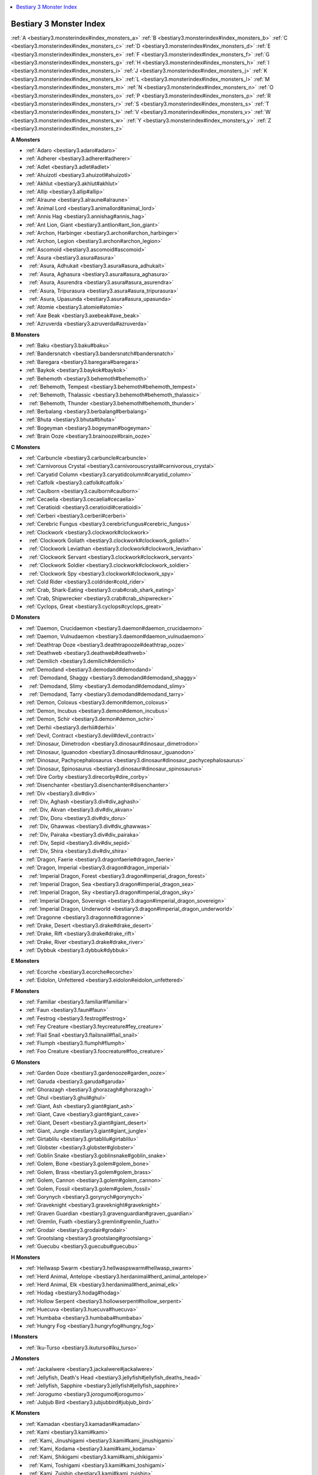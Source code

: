 
.. _`bestiary3.monsterindex`:

.. contents:: \ 

.. _`bestiary3.monsterindex#bestiary_3_monster_index`:

Bestiary 3 Monster Index
#########################

:ref:`A <bestiary3.monsterindex#index_monsters_a>`\  :ref:`B <bestiary3.monsterindex#index_monsters_b>`\  :ref:`C <bestiary3.monsterindex#index_monsters_c>`\  :ref:`D <bestiary3.monsterindex#index_monsters_d>`\  :ref:`E <bestiary3.monsterindex#index_monsters_e>`\  :ref:`F <bestiary3.monsterindex#index_monsters_f>`\  :ref:`G <bestiary3.monsterindex#index_monsters_g>`\  :ref:`H <bestiary3.monsterindex#index_monsters_h>`\  :ref:`I <bestiary3.monsterindex#index_monsters_i>`\  :ref:`J <bestiary3.monsterindex#index_monsters_j>`\  :ref:`K <bestiary3.monsterindex#index_monsters_k>`\  :ref:`L <bestiary3.monsterindex#index_monsters_l>`\  :ref:`M <bestiary3.monsterindex#index_monsters_m>`\  :ref:`N <bestiary3.monsterindex#index_monsters_n>`\  :ref:`O <bestiary3.monsterindex#index_monsters_o>`\  :ref:`P <bestiary3.monsterindex#index_monsters_p>`\  :ref:`R <bestiary3.monsterindex#index_monsters_r>`\  :ref:`S <bestiary3.monsterindex#index_monsters_s>`\  :ref:`T <bestiary3.monsterindex#index_monsters_t>`\  :ref:`V <bestiary3.monsterindex#index_monsters_v>`\  :ref:`W <bestiary3.monsterindex#index_monsters_w>`\  :ref:`Y <bestiary3.monsterindex#index_monsters_y>`\  :ref:`Z <bestiary3.monsterindex#index_monsters_z>`

.. _`bestiary3.monsterindex#index_monsters_a`:

**A Monsters**

* :ref:`Adaro <bestiary3.adaro#adaro>`

* :ref:`Adherer <bestiary3.adherer#adherer>`

* :ref:`Adlet <bestiary3.adlet#adlet>`

* :ref:`Ahuizotl <bestiary3.ahuizotl#ahuizotl>`

* :ref:`Akhlut <bestiary3.akhlut#akhlut>`

* :ref:`Allip <bestiary3.allip#allip>`

* :ref:`Alraune <bestiary3.alraune#alraune>`

* :ref:`Animal Lord <bestiary3.animallord#animal_lord>`

* :ref:`Annis Hag <bestiary3.annishag#annis_hag>`

* :ref:`Ant Lion, Giant <bestiary3.antlion#ant_lion_giant>`

* :ref:`Archon, Harbinger <bestiary3.archon#archon_harbinger>`

* :ref:`Archon, Legion <bestiary3.archon#archon_legion>`

* :ref:`Ascomoid <bestiary3.ascomoid#ascomoid>`

* :ref:`Asura <bestiary3.asura#asura>`

*   :ref:`Asura, Adhukait <bestiary3.asura#asura_adhukait>`

*   :ref:`Asura, Aghasura <bestiary3.asura#asura_aghasura>`

*   :ref:`Asura, Asurendra <bestiary3.asura#asura_asurendra>`

*   :ref:`Asura, Tripurasura <bestiary3.asura#asura_tripurasura>`

*   :ref:`Asura, Upasunda <bestiary3.asura#asura_upasunda>`

* :ref:`Atomie <bestiary3.atomie#atomie>`

* :ref:`Axe Beak <bestiary3.axebeak#axe_beak>`

* :ref:`Azruverda <bestiary3.azruverda#azruverda>`

.. _`bestiary3.monsterindex#index_monsters_b`:

**B Monsters**

* :ref:`Baku <bestiary3.baku#baku>`

* :ref:`Bandersnatch <bestiary3.bandersnatch#bandersnatch>`

* :ref:`Baregara <bestiary3.baregara#baregara>`

* :ref:`Baykok <bestiary3.baykok#baykok>`

* :ref:`Behemoth <bestiary3.behemoth#behemoth>`

*   :ref:`Behemoth, Tempest <bestiary3.behemoth#behemoth_tempest>`

*   :ref:`Behemoth, Thalassic <bestiary3.behemoth#behemoth_thalassic>`

*   :ref:`Behemoth, Thunder <bestiary3.behemoth#behemoth_thunder>`

* :ref:`Berbalang <bestiary3.berbalang#berbalang>`

* :ref:`Bhuta <bestiary3.bhuta#bhuta>`

* :ref:`Bogeyman <bestiary3.bogeyman#bogeyman>`

* :ref:`Brain Ooze <bestiary3.brainooze#brain_ooze>`

.. _`bestiary3.monsterindex#index_monsters_c`:

**C Monsters**

* :ref:`Carbuncle <bestiary3.carbuncle#carbuncle>`

* :ref:`Carnivorous Crystal <bestiary3.carnivorouscrystal#carnivorous_crystal>`

* :ref:`Caryatid Column <bestiary3.caryatidcolumn#caryatid_column>`

* :ref:`Catfolk <bestiary3.catfolk#catfolk>`

* :ref:`Caulborn <bestiary3.caulborn#caulborn>`

* :ref:`Cecaelia <bestiary3.cecaelia#cecaelia>`

* :ref:`Ceratioidi <bestiary3.ceratioidi#ceratioidi>`

* :ref:`Cerberi <bestiary3.cerberi#cerberi>`

* :ref:`Cerebric Fungus <bestiary3.cerebricfungus#cerebric_fungus>`

* :ref:`Clockwork <bestiary3.clockwork#clockwork>`

*   :ref:`Clockwork Goliath <bestiary3.clockwork#clockwork_goliath>`

*   :ref:`Clockwork Leviathan <bestiary3.clockwork#clockwork_leviathan>`

*   :ref:`Clockwork Servant <bestiary3.clockwork#clockwork_servant>`

*   :ref:`Clockwork Soldier <bestiary3.clockwork#clockwork_soldier>`

*   :ref:`Clockwork Spy <bestiary3.clockwork#clockwork_spy>`

* :ref:`Cold Rider <bestiary3.coldrider#cold_rider>`

* :ref:`Crab, Shark-Eating <bestiary3.crab#crab_shark_eating>`

* :ref:`Crab, Shipwrecker <bestiary3.crab#crab_shipwrecker>`

* :ref:`Cyclops, Great <bestiary3.cyclops#cyclops_great>`

.. _`bestiary3.monsterindex#index_monsters_d`:

**D Monsters**

* :ref:`Daemon, Crucidaemon <bestiary3.daemon#daemon_crucidaemon>`

* :ref:`Daemon, Vulnudaemon <bestiary3.daemon#daemon_vulnudaemon>`

* :ref:`Deathtrap Ooze <bestiary3.deathtrapooze#deathtrap_ooze>`

* :ref:`Deathweb <bestiary3.deathweb#deathweb>`

* :ref:`Demilich <bestiary3.demilich#demilich>`

* :ref:`Demodand <bestiary3.demodand#demodand>`

*   :ref:`Demodand, Shaggy <bestiary3.demodand#demodand_shaggy>`

*   :ref:`Demodand, Slimy <bestiary3.demodand#demodand_slimy>`

*   :ref:`Demodand, Tarry <bestiary3.demodand#demodand_tarry>`

* :ref:`Demon, Coloxus <bestiary3.demon#demon_coloxus>`

* :ref:`Demon, Incubus <bestiary3.demon#demon_incubus>`

* :ref:`Demon, Schir <bestiary3.demon#demon_schir>`

* :ref:`Derhii <bestiary3.derhii#derhii>`

* :ref:`Devil, Contract <bestiary3.devil#devil_contract>`

* :ref:`Dinosaur, Dimetrodon <bestiary3.dinosaur#dinosaur_dimetrodon>`

* :ref:`Dinosaur, Iguanodon <bestiary3.dinosaur#dinosaur_iguanodon>`

* :ref:`Dinosaur, Pachycephalosaurus <bestiary3.dinosaur#dinosaur_pachycephalosaurus>`

* :ref:`Dinosaur, Spinosaurus <bestiary3.dinosaur#dinosaur_spinosaurus>`

* :ref:`Dire Corby <bestiary3.direcorby#dire_corby>`

* :ref:`Disenchanter <bestiary3.disenchanter#disenchanter>`

* :ref:`Div <bestiary3.div#div>`

*   :ref:`Div, Aghash <bestiary3.div#div_aghash>`

*   :ref:`Div, Akvan <bestiary3.div#div_akvan>`

*   :ref:`Div, Doru <bestiary3.div#div_doru>`

*   :ref:`Div, Ghawwas <bestiary3.div#div_ghawwas>`

*   :ref:`Div, Pairaka <bestiary3.div#div_pairaka>`

*   :ref:`Div, Sepid <bestiary3.div#div_sepid>`

*   :ref:`Div, Shira <bestiary3.div#div_shira>`

* :ref:`Dragon, Faerie <bestiary3.dragonfaerie#dragon_faerie>`

* :ref:`Dragon, Imperial <bestiary3.dragon#dragon_imperial>`

*   :ref:`Imperial Dragon, Forest <bestiary3.dragon#imperial_dragon_forest>`

*   :ref:`Imperial Dragon, Sea <bestiary3.dragon#imperial_dragon_sea>`

*   :ref:`Imperial Dragon, Sky <bestiary3.dragon#imperial_dragon_sky>`

*   :ref:`Imperial Dragon, Sovereign <bestiary3.dragon#imperial_dragon_sovereign>`

*   :ref:`Imperial Dragon, Underworld <bestiary3.dragon#imperial_dragon_underworld>`

* :ref:`Dragonne <bestiary3.dragonne#dragonne>`

* :ref:`Drake, Desert <bestiary3.drake#drake_desert>`

* :ref:`Drake, Rift <bestiary3.drake#drake_rift>`

* :ref:`Drake, River <bestiary3.drake#drake_river>`

* :ref:`Dybbuk <bestiary3.dybbuk#dybbuk>`

.. _`bestiary3.monsterindex#index_monsters_e`:

**E Monsters**

* :ref:`Ecorche <bestiary3.ecorche#ecorche>`

* :ref:`Eidolon, Unfettered <bestiary3.eidolon#eidolon_unfettered>`

.. _`bestiary3.monsterindex#index_monsters_f`:

**F Monsters**

* :ref:`Familiar <bestiary3.familiar#familiar>`

* :ref:`Faun <bestiary3.faun#faun>`

* :ref:`Festrog <bestiary3.festrog#festrog>`

* :ref:`Fey Creature <bestiary3.feycreature#fey_creature>`

* :ref:`Flail Snail <bestiary3.flailsnail#flail_snail>`

* :ref:`Flumph <bestiary3.flumph#flumph>`

* :ref:`Foo Creature <bestiary3.foocreature#foo_creature>`

.. _`bestiary3.monsterindex#index_monsters_g`:

**G Monsters**

* :ref:`Garden Ooze <bestiary3.gardenooze#garden_ooze>`

* :ref:`Garuda <bestiary3.garuda#garuda>`

* :ref:`Ghorazagh <bestiary3.ghorazagh#ghorazagh>`

* :ref:`Ghul <bestiary3.ghul#ghul>`

* :ref:`Giant, Ash <bestiary3.giant#giant_ash>`

* :ref:`Giant, Cave <bestiary3.giant#giant_cave>`

* :ref:`Giant, Desert <bestiary3.giant#giant_desert>`

* :ref:`Giant, Jungle <bestiary3.giant#giant_jungle>`

* :ref:`Girtablilu <bestiary3.girtablilu#girtablilu>`

* :ref:`Globster <bestiary3.globster#globster>`

* :ref:`Goblin Snake <bestiary3.goblinsnake#goblin_snake>`

* :ref:`Golem, Bone <bestiary3.golem#golem_bone>`

* :ref:`Golem, Brass <bestiary3.golem#golem_brass>`

* :ref:`Golem, Cannon <bestiary3.golem#golem_cannon>`

* :ref:`Golem, Fossil <bestiary3.golem#golem_fossil>`

* :ref:`Gorynych <bestiary3.gorynych#gorynych>`

* :ref:`Graveknight <bestiary3.graveknight#graveknight>`

* :ref:`Graven Guardian <bestiary3.gravenguardian#graven_guardian>`

* :ref:`Gremlin, Fuath <bestiary3.gremlin#gremlin_fuath>`

* :ref:`Grodair <bestiary3.grodair#grodair>`

* :ref:`Grootslang <bestiary3.grootslang#grootslang>`

* :ref:`Guecubu <bestiary3.guecubu#guecubu>`

.. _`bestiary3.monsterindex#index_monsters_h`:

**H Monsters**

* :ref:`Hellwasp Swarm <bestiary3.hellwaspswarm#hellwasp_swarm>`

* :ref:`Herd Animal, Antelope <bestiary3.herdanimal#herd_animal_antelope>`

* :ref:`Herd Animal, Elk <bestiary3.herdanimal#herd_animal_elk>`

* :ref:`Hodag <bestiary3.hodag#hodag>`

* :ref:`Hollow Serpent <bestiary3.hollowserpent#hollow_serpent>`

* :ref:`Huecuva <bestiary3.huecuva#huecuva>`

* :ref:`Humbaba <bestiary3.humbaba#humbaba>`

* :ref:`Hungry Fog <bestiary3.hungryfog#hungry_fog>`

.. _`bestiary3.monsterindex#index_monsters_i`:

**I Monsters**

* :ref:`Iku-Turso <bestiary3.ikuturso#iku_turso>`

.. _`bestiary3.monsterindex#index_monsters_j`:

**J Monsters**

* :ref:`Jackalwere <bestiary3.jackalwere#jackalwere>`

* :ref:`Jellyfish, Death's Head <bestiary3.jellyfish#jellyfish_deaths_head>`

* :ref:`Jellyfish, Sapphire <bestiary3.jellyfish#jellyfish_sapphire>`

* :ref:`Jorogumo <bestiary3.jorogumo#jorogumo>`

* :ref:`Jubjub Bird <bestiary3.jubjubbird#jubjub_bird>`

.. _`bestiary3.monsterindex#index_monsters_k`:

**K Monsters**

* :ref:`Kamadan <bestiary3.kamadan#kamadan>`

* :ref:`Kami <bestiary3.kami#kami>`

*   :ref:`Kami, Jinushigami <bestiary3.kami#kami_jinushigami>`

*   :ref:`Kami, Kodama <bestiary3.kami#kami_kodama>`

*   :ref:`Kami, Shikigami <bestiary3.kami#kami_shikigami>`

*   :ref:`Kami, Toshigami <bestiary3.kami#kami_toshigami>`

*   :ref:`Kami, Zuishin <bestiary3.kami#kami_zuishin>`

* :ref:`Kappa <bestiary3.kappa#kappa>`

* :ref:`Kech <bestiary3.kech#kech>`

* :ref:`Kirin <bestiary3.kirin#kirin>`

* :ref:`Kongamato <bestiary3.kongamato#kongamato>`

* :ref:`Kyton <bestiary3.kyton#kyton>`

*   :ref:`Kyton, Augur <bestiary3.kyton#kyton_augur>`

*   :ref:`Kyton, Eremite <bestiary3.kyton#kyton_eremite>`

*   :ref:`Kyton, Interlocutor <bestiary3.kyton#kyton_interlocutor>`

.. _`bestiary3.monsterindex#index_monsters_l`:

**L Monsters**

* :ref:`Lammasu <bestiary3.lammasu#lammasu>`

* :ref:`Leshy <bestiary3.leshy#leshy>`

*   :ref:`Leshy, Fungus <bestiary3.leshy#leshy_fungus>`

*   :ref:`Leshy, Gourd <bestiary3.leshy#leshy_gourd>`

*   :ref:`Leshy, Leaf <bestiary3.leshy#leshy_leaf>`

*   :ref:`Leshy, Seaweed <bestiary3.leshy#leshy_seaweed>`

* :ref:`Linnorm <bestiary3.linnorm#linnorm>`

*   :ref:`Linnorm, Cairn <bestiary3.linnorm#linnorm_cairn>`

*   :ref:`Linnorm, Fjord <bestiary3.linnorm#linnorm_fjord>`

*   :ref:`Linnorm, Taiga <bestiary3.linnorm#linnorm_taiga>`

*   :ref:`Linnorm, Tor <bestiary3.linnorm#linnorm_tor>`

* :ref:`Lizard, Giant Chameleon <bestiary3.lizard#lizard_giant_chameleon>`

* :ref:`Lizard, Giant Gecko <bestiary3.lizard#lizard_giant_gecko>`

* :ref:`Lukwata <bestiary3.lukwata#lukwata>`

.. _`bestiary3.monsterindex#index_monsters_m`:

**M Monsters**

* :ref:`Maftet <bestiary3.maftet#maftet>`

* :ref:`Magmin <bestiary3.magmin#magmin>`

* :ref:`Manananggal <bestiary3.manananggal#manananggal>`

* :ref:`Marsupial, Kangaroo <bestiary3.marsupial#marsupial_kangaroo>`

* :ref:`Marsupial, Thylacine <bestiary3.marsupial#marsupial_thylacine>`

* :ref:`Megafauna, Archelon <bestiary3.megafauna#megafauna_archelon>`

* :ref:`Megafauna, Baluchitherium <bestiary3.megafauna#megafauna_baluchitherium>`

* :ref:`Megafauna, Basilosaurus <bestiary3.megafauna#megafauna_basilosaurus>`

* :ref:`Megafauna, Megalania <bestiary3.megafauna#megafauna_megalania>`

* :ref:`Mobogo <bestiary3.mobogo#mobogo>`

* :ref:`Moon-Beast <bestiary3.moonbeast#moon_beast>`

* :ref:`Myceloid <bestiary3.myceloid#myceloid>`

.. _`bestiary3.monsterindex#index_monsters_n`:

**N Monsters**

* :ref:`Naga, Lunar <bestiary3.naga#naga_lunar>`

* :ref:`Naga, Royal <bestiary3.naga#naga_royal>`

* :ref:`Naga, Water <bestiary3.naga#naga_water>`

* :ref:`Nephilim <bestiary3.nephilim#nephilim>`

* :ref:`Nixie <bestiary3.nixie#nixie>`

* :ref:`Norn <bestiary3.norn#norn>`

* :ref:`Nuckelavee <bestiary3.nuckelavee#nuckelavee>`

* :ref:`Nue <bestiary3.nue#nue>`

.. _`bestiary3.monsterindex#index_monsters_o`:

**O Monsters**

* :ref:`Oni <bestiary3.oni#oni>`

*   :ref:`Oni, Fire Yai <bestiary3.oni#oni_fire_yai>`

*   :ref:`Oni, Ice Yai <bestiary3.oni#oni_ice_yai>`

*   :ref:`Oni, Kuwa <bestiary3.oni#oni_kuwa>`

*   :ref:`Oni, Spirit <bestiary3.oni#oni_spirit>`

*   :ref:`Oni, Void Yai <bestiary3.oni#oni_void_yai>`

*   :ref:`Oni, Water Yai <bestiary3.oni#oni_water_yai>`

*   :ref:`Owl, Giant <bestiary3.owl#owl_giant>`

* :ref:`Owl, Great Horned <bestiary3.owl#owl_great_horned>`

.. _`bestiary3.monsterindex#index_monsters_p`:

**P Monsters**

* :ref:`Pale Stranger <bestiary3.palestranger#pale_stranger>`

* :ref:`Parasite, Giant Rot Grub <bestiary3.parasite#parasite_giant_rot_grub>`

* :ref:`Parasite, Rot Grub Swarm <bestiary3.parasite#parasite_rot_grub_swarm>`

* :ref:`Penanggalen <bestiary3.penanggalen#penanggalen>`

* :ref:`Peri <bestiary3.peri#peri>`

* :ref:`Phantom Fungus <bestiary3.phantomfungus#phantom_fungus>`

* :ref:`Plasma Ooze <bestiary3.plasmaooze#plasma_ooze>`

* :ref:`Popobala <bestiary3.popobala#popobala>`

* :ref:`Porcupine <bestiary3.porcupine#porcupine>`

*   :ref:`Porcupine, Giant <bestiary3.porcupine#porcupine_giant>`

* :ref:`Pukwudgie <bestiary3.pukwudgie#pukwudgie>`

.. _`bestiary3.monsterindex#index_monsters_r`:

**R Monsters**

* :ref:`Rakshasa <bestiary3.rakshasa#rakshasa>`

*   :ref:`Rakshasa, Dandasuka <bestiary3.rakshasa#rakshasa_dandasuka>`

*   :ref:`Rakshasa, Maharaja <bestiary3.rakshasa#rakshasa_maharaja>`

*   :ref:`Rakshasa, Marai <bestiary3.rakshasa#rakshasa_marai>`

*   :ref:`Rakshasa, Raktavarna <bestiary3.rakshasa#rakshasa_raktavarna>`

*   :ref:`Rakshasa, Tataka <bestiary3.rakshasa#rakshasa_tataka>`

* :ref:`Ratfolk <bestiary3.ratfolk#ratfolk>`

* :ref:`Rusalka <bestiary3.rusalka#rusalka>`

.. _`bestiary3.monsterindex#index_monsters_s`:

**S Monsters**

* :ref:`Sabosan <bestiary3.sabosan#sabosan>`

* :ref:`Sagari <bestiary3.sagari#sagari>`

* :ref:`Sargassum Fiend <bestiary3.sargassumfiend#sargassum_fiend>`

* :ref:`Sasquatch <bestiary3.sasquatch#sasquatch>`

* :ref:`Scorpion, Deadfall <bestiary3.scorpion#scorpion_deadfall>`

* :ref:`Scorpion, Ghost <bestiary3.scorpion#scorpion_ghost>`

* :ref:`Sea Anemone, Giant <bestiary3.seaanemone#sea_anemone_giant>`

* :ref:`Sea Bonze <bestiary3.seabonze#sea_bonze>`

* :ref:`Sea Serpent, Deep <bestiary3.seaserpent#sea_serpent_deep>`

* :ref:`Shadow Mastiff <bestiary3.shadowmastiff#shadow_mastiff>`

* :ref:`Shae <bestiary3.shae#shae>`

* :ref:`Shedu <bestiary3.shedu#shedu>`

* :ref:`Shinigami <bestiary3.shinigami#shinigami>`

* :ref:`Simurgh <bestiary3.simurgh#simurgh>`

* :ref:`Siyokoy <bestiary3.siyokoy#siyokoy>`

* :ref:`Skunk <bestiary3.skunk#skunk>`

* :ref:`Skunk, Giant <bestiary3.skunk#skunk_giant>`

* :ref:`Sleipnir <bestiary3.sleipnir#sleipnir>`

* :ref:`Snake Swarm <bestiary3.snakeswarm#snake_swarm>`

* :ref:`Sphinx <bestiary3.sphinx#sphinx>`

*   :ref:`Sphinx, Androsphinx <bestiary3.sphinx#sphinx_androsphinx>`

*   :ref:`Sphinx, Criosphinx <bestiary3.sphinx#sphinx_criosphinx>`

*   :ref:`Sphinx, Hieracosphinx <bestiary3.sphinx#sphinx_hieracosphinx>`

* :ref:`Spider, Giant Crab <bestiary3.spider#spider_giant_crab>`

* :ref:`Spider, Ogre <bestiary3.spider#spider_ogre>`

* :ref:`Spider Eater <bestiary3.spidereater#spider_eater>`

* :ref:`Sprite <bestiary3.sprite#sprite>`

* :ref:`Stymphalidies <bestiary3.stymphalidies#stymphalidies>`

* :ref:`Suli <bestiary3.suli#suli>`

.. _`bestiary3.monsterindex#index_monsters_t`:

**T Monsters**

* :ref:`Tanuki <bestiary3.tanuki#tanuki>`

* :ref:`Taotieh <bestiary3.taotieh#taotieh>`

* :ref:`Tatzlwyrm <bestiary3.tatzlwyrm#tatzlwyrm>`

* :ref:`Terra-Cotta Soldier <bestiary3.terracottasoldier#terra_cotta_soldier>`

* :ref:`Thriae <bestiary3.thriae#thriae>`

*   :ref:`Thriae Queen <bestiary3.thriae#thriae_queen>`

*   :ref:`Thriae Seer <bestiary3.thriae#thriae_seer>`

*   :ref:`Thriae Soldier <bestiary3.thriae#thriae_soldier>`

* :ref:`Titan, Hekatonkheires <bestiary3.titan#titan_hekatonkheires>`

* :ref:`Tojanida <bestiary3.tojanida#tojanida>`

* :ref:`Tophet <bestiary3.tophet#tophet>`

* :ref:`Troll, Jotund <bestiary3.troll#troll_jotund>`

* :ref:`Troll, Moss <bestiary3.troll#troll_moss>`

* :ref:`Trollhound <bestiary3.trollhound#trollhound>`

* :ref:`Tupilaq <bestiary3.tupilaq#tupilaq>`

* :ref:`Tzitzimitl <bestiary3.tzitzimitl#tzitzimitl>`

.. _`bestiary3.monsterindex#index_monsters_v`:

**V Monsters**

* :ref:`Valkyrie <bestiary3.valkyrie#valkyrie>`

* :ref:`Vampire, Jiang-Shi <bestiary3.vampire#vampire_jiang_shi>`

* :ref:`Vanara <bestiary3.vanara#vanara>`

* :ref:`Vishkanya <bestiary3.vishkanya#vishkanya>`

* :ref:`Vodyanoi <bestiary3.vodyanoi#vodyanoi>`

* :ref:`Voonith <bestiary3.voonith#voonith>`

* :ref:`Vulture <bestiary3.vulture#vulture>`

*   :ref:`Vulture, Giant <bestiary3.vulture#vulture_giant>`

.. _`bestiary3.monsterindex#index_monsters_w`:

**W Monsters**

* :ref:`Wolf-in-Sheep's-Clothing <bestiary3.wolfinsheepsclothing#wolf_in_sheeps_clothing>`

.. _`bestiary3.monsterindex#index_monsters_y`:

**Y Monsters**

* :ref:`Yithian <bestiary3.yithian#yithian>`

* :ref:`Yuki-Onna <bestiary3.yukionna#yuki_onna>`

.. _`bestiary3.monsterindex#index_monsters_z`:

**Z Monsters**

* :ref:`Zoog <bestiary3.zoog#zoog>`

* :ref:`Zuvembie <bestiary3.zuvembie#zuvembie>`

